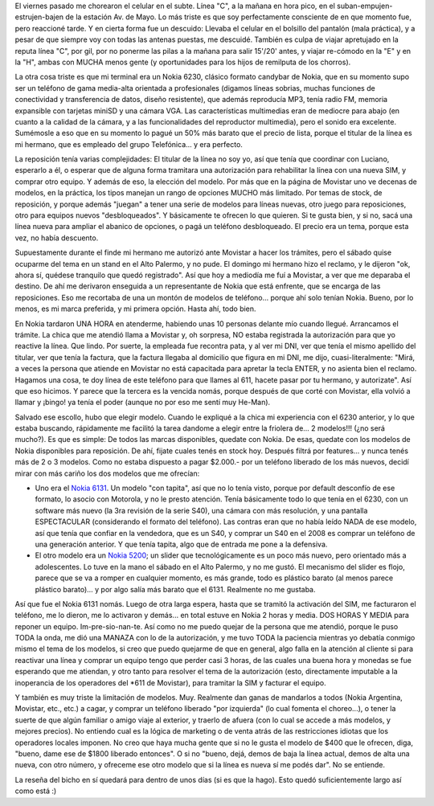 .. title: Historia de chorros, atención al cliente y nuevo celular... todo en uno!
.. slug: historia_de_chorros_atenci_n_al_cliente_y_nuevo_celular-_todo_en_uno
.. date: 2008-04-29 02:11:48 UTC-03:00
.. tags: General,rant
.. category: 
.. link: 
.. description: 
.. type: text
.. author: cHagHi
.. from_wp: True

El viernes pasado me chorearon el celular en el subte. Línea "C", a la
mañana en hora pico, en el suban-empujen-estrujen-bajen de la estación
Av. de Mayo. Lo más triste es que soy perfectamente consciente de en que
momento fue, pero reaccioné tarde. Y en cierta forma fue un descuido:
Llevaba el celular en el bolsillo del pantalón (mala práctica), y a
pesar de que siempre voy con todas las antenas puestas, me descuidé.
También es culpa de viajar apretujado en la reputa línea "C", por gil,
por no ponerme las pilas a la mañana para salir 15'/20' antes, y viajar
re-cómodo en la "E" y en la "H", ambas con MUCHA menos gente (y
oportunidades para los hijos de remilputa de los chorros).

La otra cosa triste es que mi terminal era un Nokia 6230, clásico
formato candybar de Nokia, que en su momento supo ser un teléfono de
gama media-alta orientada a profesionales (digamos líneas sobrias,
muchas funciones de conectividad y transferencia de datos, diseño
resistente), que además reproducía MP3, tenía radio FM, memoria
expansible con tarjetas miniSD y una cámara VGA. Las características
multimedias eran de mediocre para abajo (en cuanto a la calidad de la
cámara, y a las funcionalidades del reproductor multimedia), pero el
sonido era excelente. Sumémosle a eso que en su momento lo pagué un 50%
más barato que el precio de lista, porque el titular de la línea es mi
hermano, que es empleado del grupo Telefónica... y era perfecto.

La reposición tenía varias complejidades: El titular de la línea no soy
yo, así que tenía que coordinar con Luciano, esperarlo a él, o esperar
que de alguna forma tramitara una autorización para rehabilitar la línea
con una nueva SIM, y comprar otro equipo. Y además de eso, la elección
del modelo. Por más que en la página de Movistar uno ve decenas de
modelos, en la práctica, los tipos manejan un rango de opciones MUCHO
más limitado. Por temas de stock, de reposición, y porque además
"juegan" a tener una serie de modelos para líneas nuevas, otro juego
para reposiciones, otro para equipos nuevos "desbloqueados". Y
básicamente te ofrecen lo que quieren. Si te gusta bien, y si no, sacá
una línea nueva para ampliar el abanico de opciones, o pagá un teléfono
desbloqueado. El precio era un tema, porque esta vez, no había
descuento.

Supuestamente durante el finde mi hermano me autorizó ante Movistar a
hacer los trámites, pero el sábado quise ocuparme del tema en un stand
en el Alto Palermo, y no pude. El domingo mi hermano hizo el reclamo, y
le dijeron "ok, ahora sí, quédese tranquilo que quedó registrado". Así
que hoy a mediodía me fuí a Movistar, a ver que me deparaba el destino.
De ahí me derivaron enseguida a un representante de Nokia que está
enfrente, que se encarga de las reposiciones. Eso me recortaba de una un
montón de modelos de teléfono... porque ahí solo tenían Nokia. Bueno,
por lo menos, es mi marca preferida, y mi primera opción. Hasta ahí,
todo bien.

En Nokia tardaron UNA HORA en atenderme, habiendo unas 10 personas
delante mío cuando llegué. Arrancamos el trámite. La chica que me
atendió llama a Movistar y, oh sorpresa, NO estaba registrada la
autorización para que yo reactive la línea. Que lindo. Por suerte, la
empleada fue recontra pata, y al ver mi DNI, ver que tenía el mismo
apellido del titular, ver que tenía la factura, que la factura llegaba
al domicilio que figura en mi DNI, me dijo, cuasi-literalmente: "Mirá, a
veces la persona que atiende en Movistar no está capacitada para apretar
la tecla ENTER, y no asienta bien el reclamo. Hagamos una cosa, te doy
línea de este teléfono para que llames al 611, hacete pasar por tu
hermano, y autorizate". Así que eso hicimos. Y parece que la tercera es
la vencida nomás, porque después de que corté con Movistar, ella volvió
a llamar y ¡bingo! ya tenía el poder (aunque no por eso me sentí muy
He-Man).

Salvado ese escollo, hubo que elegir modelo. Cuando le expliqué a la
chica mi experiencia con el 6230 anterior, y lo que estaba buscando,
rápidamente me facilitó la tarea dandome a elegir entre la friolera
de... 2 modelos!!! (¿no será mucho?). Es que es simple: De todos las
marcas disponibles, quedate con Nokia. De esas, quedate con los modelos
de Nokia disponibles para reposición. De ahí, fijate cuales tenés en
stock hoy. Después filtrá por features... y nunca tenés más de 2 o 3
modelos. Como no estaba dispuesto a pagar $2.000.- por un teléfono
liberado de los más nuevos, decidí mirar con más cariño los dos modelos
que me ofrecían:

-  Uno era el `Nokia 6131`_. Un modelo "con tapita", así que no lo tenía
   visto, porque por default desconfío de ese formato, lo asocio con
   Motorola, y no le presto atención. Tenía básicamente todo lo que
   tenía en el 6230, con un software más nuevo (la 3ra revisión de la
   serie S40), una cámara con más resolución, y una pantalla
   ESPECTACULAR (considerando el formato del teléfono). Las contras eran
   que no había leído NADA de ese modelo, así que tenía que confiar en
   la vendedora, que es un S40, y comprar un S40 en el 2008 es comprar
   un teléfono de una generación anterior. Y que tenía tapita, algo que
   de entrada me pone a la defensiva.

-  El otro modelo era un `Nokia 5200`_; un slider que tecnológicamente
   es un poco más nuevo, pero orientado más a adolescentes. Lo tuve en
   la mano el sábado en el Alto Palermo, y no me gustó. El mecanismo del
   slider es flojo, parece que se va a romper en cualquier momento, es
   más grande, todo es plástico barato (al menos parece plástico
   barato)... y por algo salía más barato que el 6131. Realmente no me
   gustaba.

.. image:: /images/nokia6131.gif
   :alt: Nokia 6131
   :align: left
   
Así que fue el Nokia 6131 nomás. Luego de otra larga
espera, hasta que se tramitó la activación del SIM, me facturaron el
teléfono, me lo dieron, me lo activaron y demás... en total estuve en
Nokia 2 horas y media. DOS HORAS Y MEDIA para reponer un equipo.
Im-pre-sio-nan-te. Así como no me puedo quejar de la persona que me
atendió, porque le puso TODA la onda, me dió una MANAZA con lo de la
autorización, y me tuvo TODA la paciencia mientras yo debatía conmigo
mismo el tema de los modelos, si creo que puedo quejarme de que en
general, algo falla en la atención al cliente si para reactivar una
línea y comprar un equipo tengo que perder casi 3 horas, de las cuales
una buena hora y monedas se fue esperando que me atiendan, y otro tanto
para resolver el tema de la autorización (esto, directamente imputable a
la inoperancia de los operadores del \*611 de Movistar), para tramitar
la SIM y facturar el equipo.
 
Y también es muy triste la limitación de modelos. Muy. Realmente dan
ganas de mandarlos a todos (Nokia Argentina, Movistar, etc., etc.) a
cagar, y comprar un teléfono liberado "por izquierda" (lo cual fomenta
el choreo...), o tener la suerte de que algún familiar o amigo viaje al
exterior, y traerlo de afuera (con lo cual se accede a más modelos, y
mejores precios). No entiendo cual es la lógica de marketing o de venta
atrás de las restricciones idiotas que los operadores locales imponen.
No creo que haya mucha gente que si no le gusta el modelo de $400 que le
ofrecen, diga, "bueno, dame ese de $1800 liberado entonces". O si no
"bueno, dejá, demos de baja la línea actual, demos de alta una nueva,
con otro número, y ofreceme ese otro modelo que si la línea es nueva sí
me podés dar". No se entiende.

La reseña del bicho en sí quedará para dentro de unos días (si es que la
hago). Esto quedó suficientemente largo así como está :)

.. _Nokia 6131: http://www.nokia.com.ar/A4590216
.. _Nokia 5200: http://www.nokia.com.ar/link?cid=PLAIN_TEXT_541085

